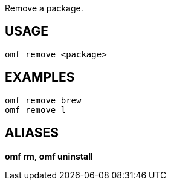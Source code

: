Remove a package.

== USAGE
  omf remove <package>

== EXAMPLES
  omf remove brew
  omf remove l

== ALIASES
*omf rm*, *omf uninstall*
